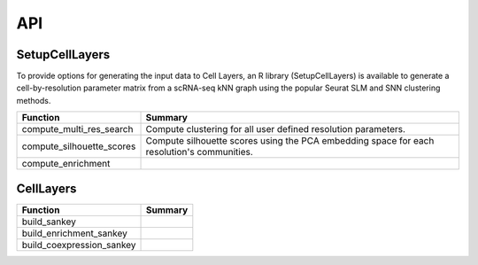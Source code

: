 API
=====

.. _SetupCellLayers:

SetupCellLayers
---------------
To provide options for generating the input data to Cell Layers, an R library (SetupCellLayers) is available to generate a cell-by-resolution parameter matrix from a scRNA-seq kNN graph using the popular Seurat SLM and SNN clustering methods.

===================================  ====================  
Function                             Summary            
===================================  ====================
compute_multi_res_search             Compute clustering for all user defined resolution parameters.   
compute_silhouette_scores            Compute silhouette scores using the PCA embedding space for each resolution's communities. 
compute_enrichment
===================================  ====================

.. _CellLayers:

CellLayers
----------
===================================  ====================
Function                             Summary
===================================  ====================
build_sankey
build_enrichment_sankey
build_coexpression_sankey
===================================  ====================
